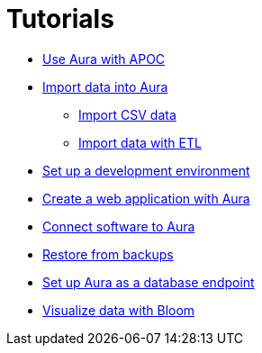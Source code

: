 [[aura-tutorials]]
= Tutorials

* xref::/tutorials/apoc.adoc[Use Aura with APOC]
* xref::/tutorials/import.adoc[Import data into Aura]
** xref::/tutorials/import.adoc#aura-tutorials-import-csv[Import CSV data]
** xref::/tutorials/import.adoc#aura-tutorials-import-ETL[Import data with ETL]
* xref::/tutorials/dev-environment.adoc[Set up a development environment]
* xref::/tutorials/application.adoc[Create a web application with Aura]
* xref::/tutorials/connect-software.adoc[Connect software to Aura]
* xref::/tutorials/backup.adoc[Restore from backups]
* xref::/tutorials/endpoints.adoc[Set up Aura as a database endpoint]
* xref::/tutorials/bloom.adoc[Visualize data with Bloom]








